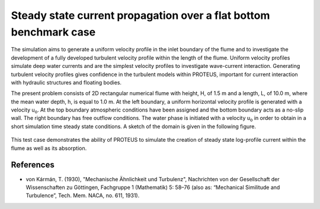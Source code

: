 Steady state current propagation over a flat bottom  benchmark case
===================================================================

The simulation aims to generate a uniform velocity profile in the inlet boundary of the flume and to investigate the development of a fully developed turbulent velocity profile within the length of the flume. 
Uniform velocity profiles simulate deep water currents and are the simplest velocity profiles to investigate wave-current interaction.  Generating turbulent velocity profiles gives confidence in the turbulent models within PROTEUS, important for current interaction with hydraulic structures and floating bodies.

The present problem consists of 2D rectangular numerical flume with height, H, of 1.5 m and a length, L, of 10.0 m, where the mean water depth, h, is equal to 1.0 m. At the left boundary, a uniform horizontal velocity profile is generated with a velocity u\ :sub:`o`\ . At the top boundary atmospheric conditions have been assigned and the bottom boundary acts as a no-slip wall. The right boundary has free outflow conditions. The water phase is initiated with a velocity u\ :sub:`o`\  in order to obtain in a short simulation time steady state conditions. 
A sketch of the domain is given in the following figure.

.. figure:: ./SteadyCurrent.bmp

This test case demonstrates the ability of PROTEUS to simulate the creation of steady state log-profile current within the flume as well as its absorption.

References
--------------------------------

- von Kármán, T. (1930), "Mechanische Ähnlichkeit und Turbulenz", Nachrichten von der Gesellschaft der Wissenschaften zu Göttingen, Fachgruppe 1 (Mathematik) 5: 58–76 (also as: “Mechanical Similitude and Turbulence”, Tech. Mem. NACA, no. 611, 1931).








